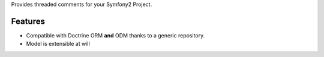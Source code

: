 Provides threaded comments for your Symfony2 Project.

Features
========

- Compatible with Doctrine ORM **and** ODM thanks to a generic repository.
- Model is extensible at will
